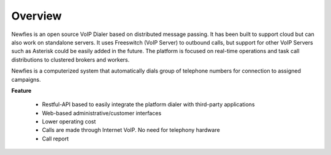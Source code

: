 .. _overview:

========
Overview
========

Newfies is an open source VoIP Dialer based on distributed message passing.
It has been built to support cloud but can also work on standalone servers.
It uses Freeswitch (VoIP Server) to outbound calls, but support for other VoIP
Servers such as Asterisk could be easily added in the future. The platform is
focused on real-time operations and task call distributions to clustered
brokers and workers.

Newfies is a computerized system that automatically dials group
of telephone numbers for connection to assigned campaigns.

**Feature**
    
    * Restful-API based to easily integrate the platform dialer with third-party applications
    * Web-based administrative/customer interfaces
    * Lower operating cost
    * Calls are made through Internet VoIP. No need for telephony hardware
    * Call report